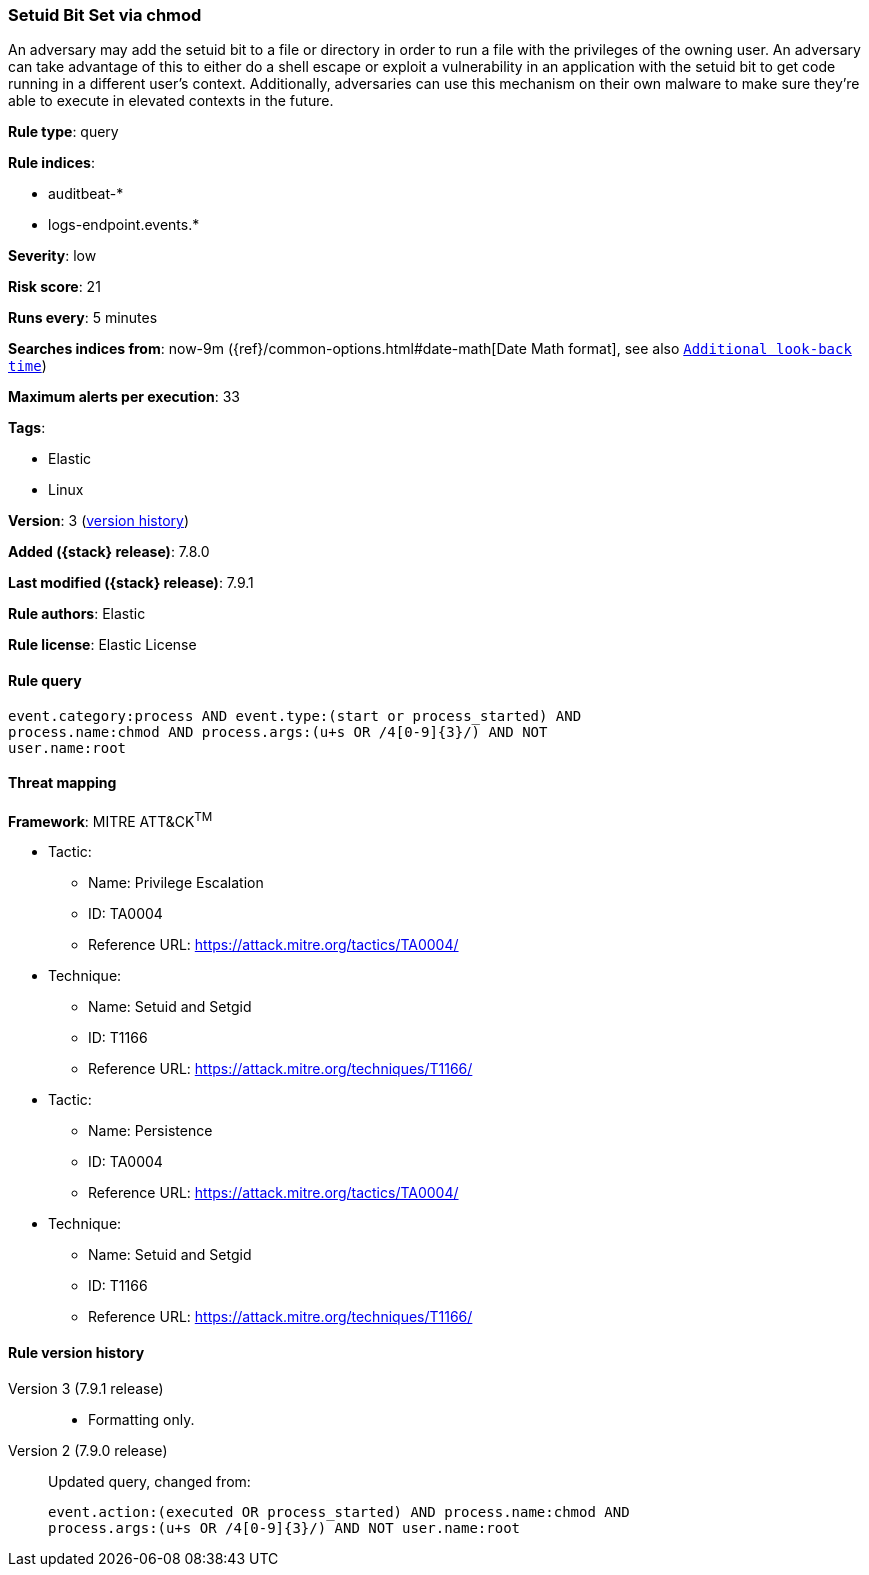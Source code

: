 [[setuid-bit-set-via-chmod]]
=== Setuid Bit Set via chmod

An adversary may add the setuid bit to a file or directory in order to run a file with the privileges of the owning user. An adversary can take advantage of this to either do a shell escape or exploit a vulnerability in an application with the setuid bit to get code running in a different user’s context. Additionally, adversaries can use this mechanism on their own malware to make sure they're able to execute in elevated contexts in the future.

*Rule type*: query

*Rule indices*:

* auditbeat-*
* logs-endpoint.events.*

*Severity*: low

*Risk score*: 21

*Runs every*: 5 minutes

*Searches indices from*: now-9m ({ref}/common-options.html#date-math[Date Math format], see also <<rule-schedule, `Additional look-back time`>>)

*Maximum alerts per execution*: 33

*Tags*:

* Elastic
* Linux

*Version*: 3 (<<setuid-bit-set-via-chmod-history, version history>>)

*Added ({stack} release)*: 7.8.0

*Last modified ({stack} release)*: 7.9.1

*Rule authors*: Elastic

*Rule license*: Elastic License

==== Rule query


[source,js]
----------------------------------
event.category:process AND event.type:(start or process_started) AND
process.name:chmod AND process.args:(u+s OR /4[0-9]{3}/) AND NOT
user.name:root
----------------------------------

==== Threat mapping

*Framework*: MITRE ATT&CK^TM^

* Tactic:
** Name: Privilege Escalation
** ID: TA0004
** Reference URL: https://attack.mitre.org/tactics/TA0004/
* Technique:
** Name: Setuid and Setgid
** ID: T1166
** Reference URL: https://attack.mitre.org/techniques/T1166/


* Tactic:
** Name: Persistence
** ID: TA0004
** Reference URL: https://attack.mitre.org/tactics/TA0004/
* Technique:
** Name: Setuid and Setgid
** ID: T1166
** Reference URL: https://attack.mitre.org/techniques/T1166/

[[setuid-bit-set-via-chmod-history]]
==== Rule version history

Version 3 (7.9.1 release)::
* Formatting only.

Version 2 (7.9.0 release)::
Updated query, changed from:
+
[source, js]
----------------------------------
event.action:(executed OR process_started) AND process.name:chmod AND
process.args:(u+s OR /4[0-9]{3}/) AND NOT user.name:root
----------------------------------

